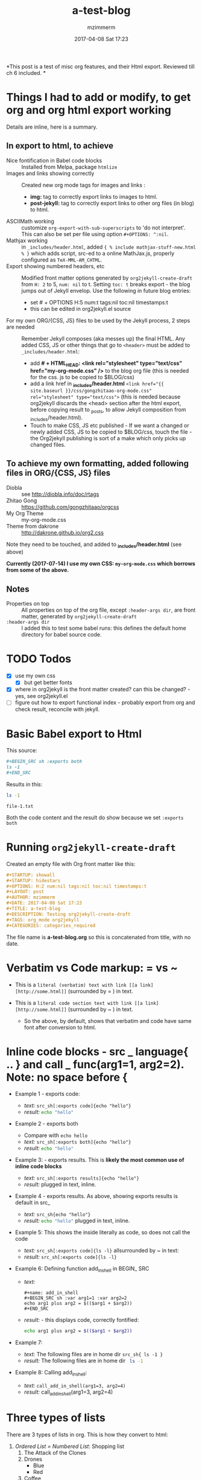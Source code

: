 #+STARTUP: showall
#+STARTUP: hidestars
#+OPTIONS: H:5 num:t tags:nil toc:nil timestamps:t
#+LAYOUT: post
#+AUTHOR: mzimmerm
#+DATE: 2017-04-08 Sat 17:23
#+TITLE: a-test-blog 
#+DESCRIPTION: Testing org2jekyll-create-draft
#+TAGS: tag1 org2jekyll
#+CATEGORIES: categories_required

#+PROPERTY: header-args :dir /home/mzimmermann/tmp/one
#+COMMENTS: true

#+HTML_HEAD: <link rel="stylesheet" type="text/css" href="my-org-mode.css" />

  # + HTML_HEAD: <link rel="stylesheet" href="dakrone.github.io-org2.css" type="text/css" />

  # + HTML_HEAD: <link rel="stylesheet" type="text/css" href="my-org-mode.css" />

  # + HTML_HEAD: <style>pre.src {background-color: #303030; color: #e5e5e5;}</style>

  # + HTML_HEAD: <link rel="stylesheet" type="text/css" href="gongzhitaao-org-mode.css" /> "alternative style that works with org exported html"

  # + SETUPFILE: setup-html-export.txt "Any PROPERTY and other settings can be put here, and used in all blogs. This probably works if extension is org but then it's published"

*This post is a test of misc org features, and their Html export. Reviewed till ch 6 included. *

* Things I had to add or modify, to get org and org html export working

Details are inline, here is a summary.

** In export to html, to achieve 

- Nice fontification in Babel code blocks :: Installed from Melpa, package =htmlize=
- Images and links showing correctly :: Created new org mode tags for images and links :
  - *img:* tag to correctly export links to images to html.
  - *post-jekyll:* tag to correctly export links to other org files (in blog) to html. 
- ASCIIMath working :: customize ~org-export-with-sub-superscripts~ to 'do not interpret'. This can also be set per file using option ~#+OPTIONS: ^:nil~.
- Mathjax working :: in ~_includes/header.html~, added ~{ % include mathjax-stuff-new.html % }~ which adds script, src-ed to a online MathJax.js, properly configured as ~TeX-MML-AM_CHTML~.
- Export showing numbered headers, etc :: Modified front matter options generated by ~org2jekyll-create-draft~ from ~H: 2~ to 5, ~num: nil~ to t. Setting ~toc: t~ breaks export - the blog jumps out of Jekyll envelop. Use the following in future blog entries:
  - set # + OPTIONS H:5 num:t tags:nil toc:nil timestamps:t
  - this can be edited in org2jekyll.el source
- For my own ORG/{CSS, JS} files to be used by the Jekyll process, 2 steps are needed :: Remember Jekyll composes (aka messes up) the final HTML. Any added CSS, JS or other things that go to ~<header>~ must be added to ~_includes/header.html~:
  - add *# + HTML_HEAD: <link rel="stylesheet" type="text/css" href="my-org-mode.css" />* to the blog org file (this is needed for the css. js to be copied to $BLOG/css)
  - add a link href in *_includes/header.html* ~<link href="{{ site.baseurl }}/css/gongzhitaao-org-mode.css" rel="stylesheet" type="text/css">~ (this is needed because org2jekyll discards the <head> section after the html export, before copying result to _posts, to allow Jekyll composition from _includes/header.html). 
  - Touch to make CSS, JS etc published - If we want a changed or newly added CSS, JS to be copied to $BLOG/css, touch the file - the Org2jekyll publishing is sort of a make which only picks up changed files.

** To achieve my own formatting, added following files in ORG/{CSS, JS} files
 
  - Diobla :: see http://diobla.info/doc/rtags
  - Zhitao Gong  :: https://github.com/gongzhitaao/orgcss
  - My Org Theme :: my-org-mode.css
  - Theme from dakrone :: http://dakrone.github.io/org2.css

Note they need to be touched, and added to  *_includes/header.html* (see above)

*Currently (2017-07-14) I use my own CSS: ~my-org-mode.css~ which borrows from some of the above.*

** Notes 
 
  - Properties on top :: All properties on top of the org file, except ~:header-args dir~, are front matter, generated by ~org2jekyll-create-draft~
  -  ~:header-args dir~ :: I added this to test some babel runs: this defines the default home directory for babel source code. 

* TODO Todos
- [X] use my own css
  - [X] but get better fonts
- [X] where in org2jekyll is the front matter created? can this be changed? - yes, see org2jekyll.el
- [ ] figure out how to export functional index - probably export from org and check result, reconcile with jekyll.

* Basic Babel export to Html

This source:

#+BEGIN_SRC org :exports code
,#+BEGIN_SRC sh :exports both
ls -1
,#+END_SRC
#+END_SRC

Results in this:

#+BEGIN_SRC sh :exports both
ls -1
#+END_SRC

#+RESULTS:
: file-1.txt

Both the code content and the result do show because we set ~:exports both~
* Running ~org2jekyll-create-draft~

Created an empty file with Org front matter like this:

#+BEGIN_SRC org
#+STARTUP: showall
#+STARTUP: hidestars
#+OPTIONS: H:2 num:nil tags:nil toc:nil timestamps:t
#+LAYOUT: post
#+AUTHOR: mzimmerm
#+DATE: 2017-04-08 Sat 17:23
#+TITLE: a-test-blog 
#+DESCRIPTION: Testing org2jekyll-create-draft
#+TAGS: org_mode org2jekyll
#+CATEGORIES: categories_required
#+END_SRC

The file name is *a-test-blog.org* so this is concatenated from title, with no date. 

* Verbatim vs Code markup: = vs ~

- This is a =literal (verbatim) text with link [[a link][http://some.html]]= (surrounded by = ) in text. 

- This is a ~literal code section text with link [[a link][http://some.html]]~  (surrounded by ~ ) in text. 
 
  - So the above, by default, shows that verbatim and code have same font after conversion to html.

* Inline code blocks - src _ language{ .. } and call _ func(arg1=1, arg2=2). Note: no space before {

  - Example 1 - exports code:
    - /text:/   ~src_sh[:exports code]{echo "hello"}~
    - /result:/ src_sh[:exports code]{echo "hello"}

  - Example 2 - exports both
    - Compare with ~echo hello~
    - /text:/   ~src_sh[:exports both]{echo "hello"}~
    - /result:/ src_sh[:exports both]{echo "hello"}

  - Example 3: - exports results. This is *likely the most common use of inline code blocks*
    - /text:/   ~src_sh[:exports results]{echo "hello"}~
    - /result:/ src_sh[:exports results]{echo "hello"} plugged in text, inline.

  - Example 4 - exports results. As above, showing exports results is default in src_
    -  /text:/ ~src_sh{echo "hello"}~
    - /result:/ src_sh{echo "hello"} plugged in text, inline.

  - Example 5: This shows the inside literally as code, so does not call the code
    - /text:/   ~src_sh[:exports code]{ls -l}~ allsurrounded by ~ in text: 
    - /result:/ ~src_sh[:exports code]{ls -l}~

  - Example 6: Defining function add_in_shell in BEGIN_ SRC 

    - /text:/
      #+BEGIN_SRC 
        ,#+name: add_in_shell
        ,#+BEGIN_SRC sh :var arg1=1 :var arg2=2
        echo arg1 plus arg2 = $(($arg1 + $arg2))
        ,#+END_SRC
      #+END_SRC
    - /result:/ - this displays code, correctly fontified:
      #+name: add_in_shell
      #+BEGIN_SRC sh :var arg1=1 :var arg2=2
      echo arg1 plus arg2 = $(($arg1 + $arg2))
      #+END_SRC

  - Example 7:

    - /text:/   The following files are in home dir ~src_sh{ ls -1 }~
    - /result:/ The following files are in home dir src_sh{ ls -1 }

  - Example 8: Calling add_in_shell:
    - /text:/   ~call_add_in_shell(arg1=3, arg2=4)~
    - /result:/ call_add_in_shell(arg1=3, arg2=4)

* Three types of lists

There are 3 types of lists in org. This is how they convert to html:

1. /Ordered List = Numbered List/: Shopping list
   1. The Attack of the Clones
   2. Drones
      + Blue 
      + Red
   3. Coffee
2. /Unordered List = Bulleted List/: Favourite Movies, no particular order:
   - Krakatit.
   - The Avatar.
3. /Description List/: No order. Has :: between key and value. Key is highlighted. Does not indent items.
   - Karel Capek   :: Povetron
   - Karel Capek   :: Valka s Mloky. The description list also wraps very nicely after the : : .
   - Abrakah Dabra :: Is cool.

* Code highlighting

Needed =htmlize= to work.

Sh code:

#+BEGIN_SRC sh :exports code :results raw

  AVAR="something 1"
  OTHER="soma else"

  echo "Variable AVAR is set to ${AVAR}"
  if [ $AVAR = "something" ]; then
      echo "AVAR was as expected"
  else
      echo "UNEXPECTED AVAR"
  fi

  echo "In shell, :results output is default; can add ~raw~ to not use TABLES IN RESULTS"

#+END_SRC


Python code equivalent:

#+BEGIN_SRC python :exports code

  AVAR   = "something"
  OTHER  = "soma else"

  print ("Variable AVAR is set to ") + AVAR
  if AVAR == "something":
      print( "AVAR was as expected")
  else:
      print ("UNEXPECTED AVAR")

  return "In python, :results value is default, as python returns"
#+END_SRC


* TODO Properties
:PROPERTIES:
:one:      1
:END:

A property is a key-value pair associated with an entry. Here, "entry" is:

- the whole document
- tree started with heading

Properties can be set so they are associated with a single entry, with every entry in a tree, or with every entry in an Org mode file.

Properties are like tags, but with a value. 

Where can property be defined:

- Either anywhere in file (but do it always on top) as 
  #+BEGIN_SRC org
  #+PROPERTY: property-name-string property-value-string
  #+END_SRC
- Or in a drawer just below a heading as  
  #+BEGIN_SRC org
  :PROPERTIES:
  :property-name-string: property-value-string
  :END:
  #+END_SRC

Note the syntactic difference on how the key is defined 

- in the PROPERTY section, *key is NOT surrounded with :* 
- in the :PROPERTIES: drawer, *key IS surrounded with :* 

But the *key name* is in both cases =property-name-string=

For someone using org-babel a lot, I have really only encountered use of properties in defining the overwhelmingly complex property called header-args.

For the longest time, I was confused in how properties are used  *TODO* - finish this

** Testing the =header-arguments :dir= property

*** Create some dirs

#+BEGIN_SRC sh :exports code
mkdir --parent /home/mzimmermann/tmp/{one,two,three}
echo "" > /home/mzimmermann/tmp/one/file-1.txt
echo "" > /home/mzimmermann/tmp/two/file-2.txt
echo "" > /home/mzimmermann/tmp/three/file-3.txt

#+END_SRC

#+RESULTS:

There is a standard property with key named =dir=. This is a path to directory where Babel source blocks are executed.

This experiment shows how the =dir property= is used.

*** First result uses global (top) definition of dir = /home/mzimmermann/tmp/one

#+BEGIN_SRC emacs-lisp :exports both :results raw
(directory-files ".")
#+END_SRC

#+RESULTS:
(. .. file-1.txt file-in-directory-one.txt)


*** Second result uses the BEGIN_ SRC  definition of dir = /home/mzimmermann/tmp/two

#+BEGIN_SRC emacs-lisp :dir /home/mzimmermann/tmp/two  :exports both  :results raw
(directory-files ".")
#+END_SRC

#+RESULTS:
(. .. file-2.txt)


*** Third result uses overriden property dir
:PROPERTIES:
:header-args:   :dir /home/mzimmermann/tmp/three
:END:

  This result uses the PROPERTIES  definition of dir = /home/mzimmermann/tmp/three

  #+BEGIN_SRC emacs-lisp  :exports both :results raw
  (directory-files ".")
  #+END_SRC

  #+RESULTS:
  | . | .. | file-3.txt |

* Tags                                                       :bb:aa:
Are labels for context (context = category)

* TODO Properies and columns

:PROPERTIES:
:COLUMNS:       %30ITEM %9Approved(Approved?){X} %Owner %11Status %10Time_Estimate{:} %CLOCKSUM %CLOCKSUM_T
:Owner_ALL:     John Peter Paul
:Status_ALL:    "In progress" "Not started yet" "Finished" ""
:Approved_ALL:  "[ ]" "[X]"
:END:


so this is column view?

** Subtree
:PROPERTIES:
:Owner: SomeoneElse 
:END:

* Startup indent test (using customize)

dfadsfadsf 
adfadsfasdf

** p1 
adfafd
asdfdsf
sdfasdf

*** p2 
sdfadfs
asdfadsf
adfd

* Problem 1: org-html-publish-to-html and org-publish-attachment messes up export from image link to html by adding file:// to html
** The better solution - creating new org mode tags which are, during org export to html translated to html understood by Jekyll. Those tags are *img:* and *post-jekyll:*

*The core of the solution is here, and now in my init.el*: http://stackoverflow.com/questions/14684263/how-to-org-mode-image-absolute-path-of-export-html

With help from the above link, I created my new org mode tags: *img:* and *post-jekyll:*. Then I added functions (in init.el), managing how they are exported.

*** Test the correct solution: my specific org link types - *img:* and *post-jekyll:*

Using the new org-custom-link-img-follow works: /*expected:* a small image just after the dash/ - [[img:a-test-blog.org_20170416_034103_28551Ciq.png]]. More tests below.

The link above uses the "new" ~img~ tag, and generates the slash starting src: <img src="/img/a-test-blog.org_20170416_034103_28551Ciq.png" alt="nil"/>

But several issues:

1. The image link works in Jekyll but does not show in emacs

2. It is already obsolete in org 8. Org 9 requires a different solution. See this doc from org documentation:
  #+BEGIN_QUOTE
  org-add-link-type is a compiled Lisp function in ‘org-compat.el’.
  
  (org-add-link-type TYPE &optional FOLLOW EXPORT)
  
  This function is obsolete since Org 9.0;
  use `org-link-set-parameters' instead.
  
  Add a new TYPE link.
  FOLLOW and EXPORT are two functions.
  #+END_QUOTE

3. Try this
  #+BEGIN_SRC elisp
  (org-open-file "./img/a-test-blog.org_20170416_034103_28551Ciq.png")
  #+END_SRC

4. This line shows why the img: will not display in emacs - only file: can be image
  #+BEGIN_SRC elisp
  (when (and (equal (org-element-property :type link) "file")
  #+END_SRC

*** Test my ~img:~ link

The link ~[[img:a-test-blog.org_20170416_034103_28551Ciq.png]]~ after html conversion, /*expected:* a small image just after the dash/ - [[img:a-test-blog.org_20170416_034103_28551Ciq.png]]

*** Test my ~post-jekyll:~ link

The precondition is the post must be already org2-published

The link ~[[post-jekyll:blog-in-org-2-jekyll---1.-motivation.org][a short series about writing in org mode]]~ after html conversion, /*expected:* a working link just after the dash/ - [[post-jekyll:blog-in-org-2-jekyll---1.-motivation.org][a short series about writing in org mode]]

** The workaround solution - creating a link for images

There is a simpler but hack-ier solution to display exported images correctly: We create a directory link from the org/img directory to a img directory above the posts. This works because the generated ~<img src=../../some-img.png>~ tag in, say, 2017/04/a-test-blog.html, reaches ../../img.

This makes images works both in org and html.

In more detail, do this:

#+BEGIN_SRC sh
cd $BLOG # e.g. /whatever/mzimmerm.github.io/
cd ..
ln -s $BLOG/org/img img
#+END_SRC 

Now in org, we can use the "regular" file:/// link for images - as long as images are placed to the $BLOG/../img directory, image links will work after html conversion and serving in Jekyll.

*** Testing the workaround solution

This should display a image:

[[../../img/a-test-blog.org_20170416_034103_28551Ciq.png]]

The link above, generates html like this: ~<img src="../../img/a-test-blog.org_20170416_034103_28551Ciq.png" alt="a-test-blog.org_20170416_034103_28551Ciq.png" />~

** Problem in detail (solutions described above):

I am using org mode publishing to html, using C-c C-e h H (tried to publish to html file as well, same result). Is there a way to specify the link in org so that the published image path starts with /, like this:

#+BEGIN_QUOTE
<img src="/img/a-image.png" \>?
#+END_QUOTE

Note: The starting slash is a standard in any "normal" static html serving, as in expresses "path from the served root"

There is not way to achieve this in "out of the box" org mode*. I tried those:

#+BEGIN_QUOTE
Org                                 Published
[[/img/a-image.png]          BAD    <img src="f ile:///img/a-image.png" \>
[[./img/a-image.png]         OK     <img src="./img/a-image.png"\>
[[../img/a-image.png]        OK     <img src="../img/a-image.png"\>
[[f ile:///img/a-image.png]  BAD    <img src="f ile:///img/a-image.png"\>
[[f ile:img/a-image.png]     OK     <img src="img/a-image.png"\>
[[~/some-dir/img/a-image.png] BAD   <img src="f ile:///some-dir/img/a-image.png"\>

#+END_QUOTE

None of them results in what I am trying to get.

Basically, the publish puts file: in the src URL, unless the org link image path is one of:
- ./img
- ../img ../../img etc
- file:img 

If the org links uses a absolute path, or starts with file://, the publish adds file:/// to the img src url. (secondary question: is this a bug or is there a rationalle?)

* MathJax configurations

MathJax can be passed options to configure it to display varioius formats

#+BEGIN_QUOTE
Here's snippet from our documentation http://docs.mathjax.org/en/latest/configuration.html 

TeX-MML-AM_HTMLorMML.js
Allows math to be specified in TeX, LaTeX, MathML, or AsciiMath notation, with the AMSmath and AMSsymbols packages included, producing output using MathML if the browser supports it sufficiently, and HTML-with-CSS otherwise.
#+END_QUOTE



* Math Formulas using Latex

First, delete this stuff: Must be configured directly in Jekyll, in mathjax-stuff-new.html
OPTIONS: tex:t
HTML_MATHJAX: path:"http://cdn.mathjax.org/mathjax/latest/MathJax.js"
HTML_MATHJAX: align: left indent: 5em tagside: left font: Neo-Euler


There are 3 ways to put Latex in org text

1. Start with \begin .. \end{equation}, surround by empty lines

  \begin{equation}  x=\sqrt{b}
  \end{equation}

2. Start with double dollar $ $ on lines above and below:  display mode: \ [...\ ] or $ $...$ $

  $$
  x = \sqrt{b} + c^4
  $$

3. Inline mode: \(...\) or $...$ but this may clash on export with dollars etc. *do not use $*

  $x = \sqrt{b} + c^4$

4. If in doubt for inline, use the above: group inside slash-( slash-) like in this: ~\ ( some latex \ ). That  works even inline, e.g. \( x = \sqrt{b} + c^4 \) - nice.

5. Try org-preview-latex-fragment (bound to C-c C-x C-l). s C-c C-x C-l here (or C-u C-c C-x C-l to preview everything in the subtree, or C-u C-u C-c C-x C-l to preview everything in the buffer)

6. 
* Math Formulas using ASCIIMath

*An important prerequisit to get this working in org export, is to customize ~org-export-with-sub-superscripts~ to 'do not interpret'. This can also be set per file using option # + OPTIONS: ^:nil*
 
Sum: `sum_(i=1)^n i^3=((n(n+1))/2)^2`

Prescripts: `{::}_(\92)^238U` or `{::}_92^238U` ? Both work, so use simple one

Separate the < sign with spaces so `x < y` displays nicely 

Integrals: `int_0^oo e^(-x^2) dx = sqrt(pi) / 2`

After some trying, these are the ways to number equations - no way to do it on the right, and no way to add spacing

So just use the first, e.g. (1).

This renders nice:

(1) `a^2 + b^2 = c^2`

(2) `ax^2 + bx + c = 0`

(3) `x = (-b+-sqrt(b^2-4ac))/(2a)`

Below, space before dot prevents interpretation as list item li

This does not render nice:

1 .   `m = (y_2 - y_1)/(x_2 - x_1) = (Delta y)/(Delta x)`

2 .   `f'(x) = lim_(Delta x->0)(f(x+Delta x)-f(x))/(Delta x)`

3 .   `d/dx [x^n] = nx^(n - 1)`

This renders nice:

`7 . int_a^b f(x) dx = [F(x)]_a^b = F(b) - F(a)`

`8 . int_a^b f(x) dx = f(c) (b - a)`

`9 . "average value"=1/(b-a) int_a^b f(x) dx`

`10 . d/dx[int_a^x f(t) dt] = f(x)`

* Section added 2019-08-03

Just a test of tools.
